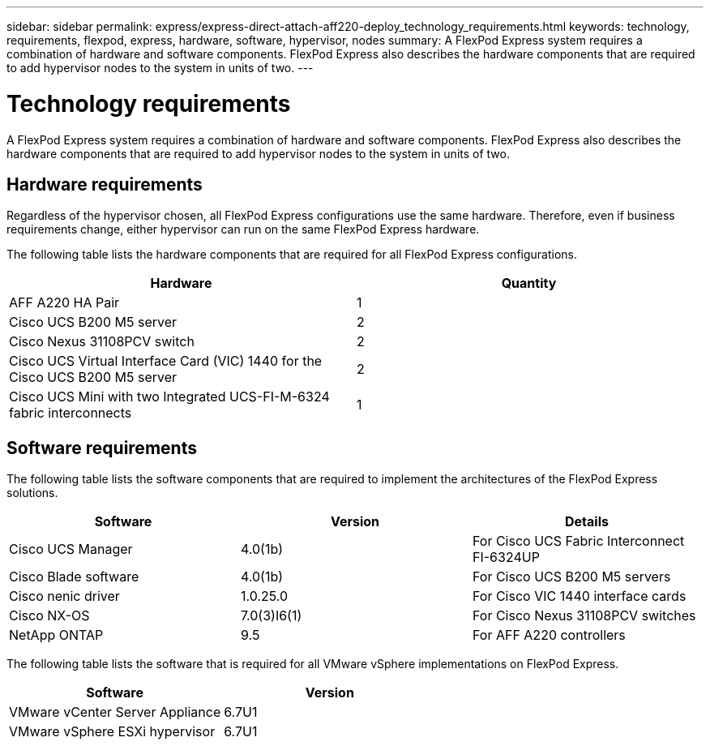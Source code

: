 ---
sidebar: sidebar
permalink: express/express-direct-attach-aff220-deploy_technology_requirements.html
keywords: technology, requirements, flexpod, express, hardware, software, hypervisor, nodes
summary: A FlexPod Express system requires a combination of hardware and software components. FlexPod Express also describes the hardware components that are required to add hypervisor nodes to the system in units of two.
---

= Technology requirements
:hardbreaks:
:nofooter:
:icons: font
:linkattrs:
:imagesdir: ./../media/

//
// This file was created with NDAC Version 2.0 (August 17, 2020)
//
// 2021-05-20 10:50:15.420695
//

A FlexPod Express system requires a combination of hardware and software components. FlexPod Express also describes the hardware components that are required to add hypervisor nodes to the system in units of two.

== Hardware requirements

Regardless of the hypervisor chosen, all FlexPod Express configurations use the same hardware. Therefore, even if business requirements change, either hypervisor can run on the same FlexPod Express hardware.

The following table lists the hardware components that are required for all FlexPod Express configurations.

|===
|Hardware |Quantity

|AFF A220 HA Pair
|1
|Cisco UCS B200 M5 server
|2
|Cisco Nexus 31108PCV switch
|2
|Cisco UCS Virtual Interface Card (VIC) 1440 for the Cisco UCS B200 M5 server
|2
|Cisco UCS Mini with two Integrated UCS-FI-M-6324 fabric interconnects
|1
|===

== Software requirements

The following table lists the software components that are required to implement the architectures of the FlexPod Express solutions.

|===
|Software |Version |Details

|Cisco UCS Manager
|4.0(1b)
|For Cisco UCS Fabric Interconnect FI-6324UP
|Cisco Blade software
|4.0(1b)
|For Cisco UCS B200 M5 servers
|Cisco nenic driver
|1.0.25.0
|For Cisco VIC 1440 interface cards
|Cisco NX-OS
|7.0(3)I6(1)
|For Cisco Nexus 31108PCV switches
|NetApp ONTAP
|9.5
|For AFF A220 controllers
|===

The following table lists the software that is required for all VMware vSphere implementations on FlexPod Express.

|===
|Software |Version

|VMware vCenter Server Appliance
|6.7U1
|VMware vSphere ESXi hypervisor
|6.7U1
|===
